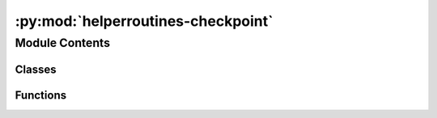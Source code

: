 :py:mod:`helperroutines-checkpoint`
===================================

.. py:module:: helperroutines-checkpoint

.. autoapi-nested-parse::

   This module contains helper routines for other modules in the ler package.

   ..
       !! processed by numpydoc !!


Module Contents
---------------

Classes
~~~~~~~

.. autoapisummary::

   helperroutines-checkpoint.NumpyEncoder



Functions
~~~~~~~~~

.. autoapisummary::

   helperroutines-checkpoint.append_json
   helperroutines-checkpoint.get_param_from_json
   helperroutines-checkpoint.rejection_sample
   helperroutines-checkpoint.add_dictionaries_together
   helperroutines-checkpoint.trim_dictionary



.. py:class:: NumpyEncoder(*, skipkeys=False, ensure_ascii=True, check_circular=True, allow_nan=True, sort_keys=False, indent=None, separators=None, default=None)

   Bases: :py:obj:`json.JSONEncoder`

   
   class for storing a numpy.ndarray or any nested-list composition as JSON file


   :Parameters:

       **json.JSONEncoder** : `class`
           class for encoding JSON file

   :Returns:

       **json.JSONEncoder.default** : `function`
           function for encoding JSON file













   ..
       !! processed by numpydoc !!
   .. py:method:: default(obj)

      
      Implement this method in a subclass such that it returns
      a serializable object for ``o``, or calls the base implementation
      (to raise a ``TypeError``).

      For example, to support arbitrary iterators, you could
      implement default like this::

          def default(self, o):
              try:
                  iterable = iter(o)
              except TypeError:
                  pass
              else:
                  return list(iterable)
              # Let the base class default method raise the TypeError
              return JSONEncoder.default(self, o)















      ..
          !! processed by numpydoc !!


.. py:function:: append_json(file_name, dictionary, replace=False)

   
   Append and update a json file with a dictionary.


   :Parameters:

       **file_name** : `str`
           json file name for storing the parameters.

       **dictionary** : `dict`
           dictionary to be appended to the json file.

       **replace** : `bool`, optional
           If True, replace the json file with the dictionary. Default is False.














   ..
       !! processed by numpydoc !!

.. py:function:: get_param_from_json(json_file)

   
   Function to get the parameters from json file.


   :Parameters:

       **json_file** : `str`
           json file name for storing the parameters.

   :Returns:

       **param** : `dict`
           ..













   ..
       !! processed by numpydoc !!

.. py:function:: rejection_sample(pdf, xmin, xmax, size=100)

   
   Helper function for rejection sampling from a pdf with maximum and minimum arguments.
   Input parameters:
       pdf: the pdf to sample from
       xmin: the minimum argument of the pdf
       xmax: the maximum argument of the pdf
       size: the number of samples to draw
   Output:
       samples: the samples drawn from the pdf
















   ..
       !! processed by numpydoc !!

.. py:function:: add_dictionaries_together(dictionary1, dictionary2)

   
   Adds two dictionaries with the same keys together.
















   ..
       !! processed by numpydoc !!

.. py:function:: trim_dictionary(dictionary, size)

   
   Filters an event dictionary to only contain the size.
















   ..
       !! processed by numpydoc !!


